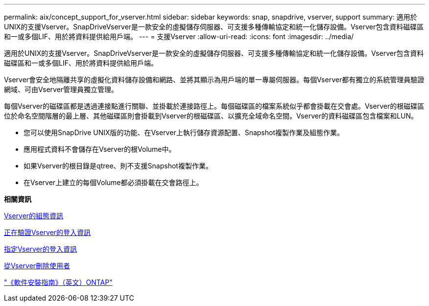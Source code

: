 ---
permalink: aix/concept_support_for_vserver.html 
sidebar: sidebar 
keywords: snap, snapdrive, vserver, support 
summary: 適用於UNIX的支援Vserver。SnapDriveVserver是一款安全的虛擬儲存伺服器、可支援多種傳輸協定和統一化儲存設備。Vserver包含資料磁碟區和一或多個LIF、用於將資料提供給用戶端。 
---
= 支援Vserver
:allow-uri-read: 
:icons: font
:imagesdir: ../media/


[role="lead"]
適用於UNIX的支援Vserver。SnapDriveVserver是一款安全的虛擬儲存伺服器、可支援多種傳輸協定和統一化儲存設備。Vserver包含資料磁碟區和一或多個LIF、用於將資料提供給用戶端。

Vserver會安全地隔離共享的虛擬化資料儲存設備和網路、並將其顯示為用戶端的單一專屬伺服器。每個Vserver都有獨立的系統管理員驗證網域、可由Vserver管理員獨立管理。

每個Vserver的磁碟區都是透過連接點進行關聯、並掛載於連接路徑上。每個磁碟區的檔案系統似乎都會掛載在交會處。Vserver的根磁碟區位於命名空間階層的最上層、其他磁碟區則會掛載到Vserver的根磁碟區、以擴充全域命名空間。Vserver的資料磁碟區包含檔案和LUN。

* 您可以使用SnapDrive UNIX版的功能、在Vserver上執行儲存資源配置、Snapshot複製作業及組態作業。
* 應用程式資料不會儲存在Vserver的根Volume中。
* 如果Vserver的根目錄是qtree、則不支援Snapshot複製作業。
* 在Vserver上建立的每個Volume都必須掛載在交會路徑上。


*相關資訊*

xref:concept_configuration_information_for_vserver_environment.adoc[Vserver的組態資訊]

xref:task_verifying_login_information_for_vserver.adoc[正在驗證Vserver的登入資訊]

xref:task_specifying_login_information_for_vserver.adoc[指定Vserver的登入資訊]

xref:task_deleting_a_user_for_a_vserver.adoc[從Vserver刪除使用者]

http://docs.netapp.com/ontap-9/topic/com.netapp.doc.dot-cm-ssg/home.html["《軟件安裝指南》（英文）ONTAP"]
